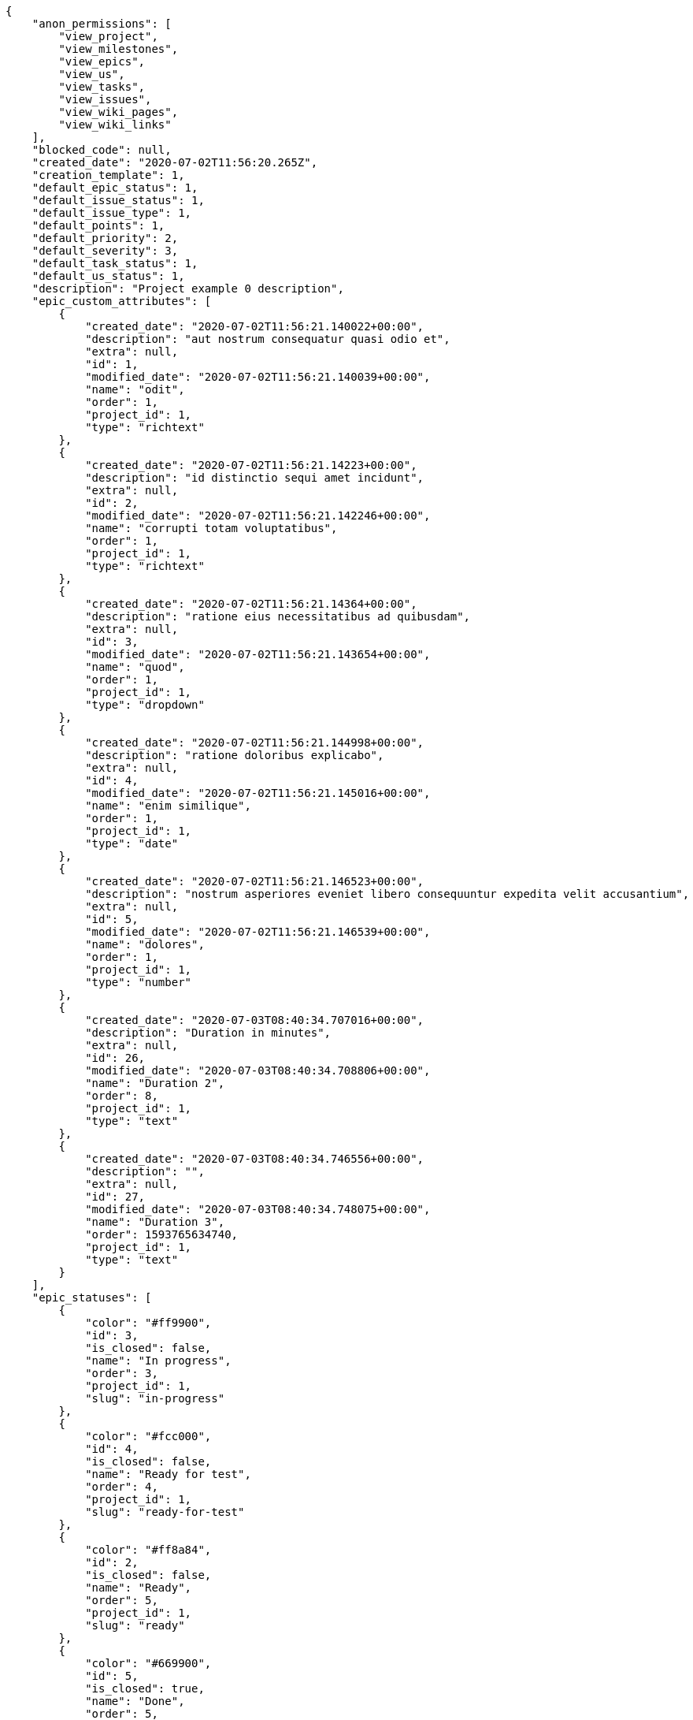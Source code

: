 [source,json]
----
{
    "anon_permissions": [
        "view_project",
        "view_milestones",
        "view_epics",
        "view_us",
        "view_tasks",
        "view_issues",
        "view_wiki_pages",
        "view_wiki_links"
    ],
    "blocked_code": null,
    "created_date": "2020-07-02T11:56:20.265Z",
    "creation_template": 1,
    "default_epic_status": 1,
    "default_issue_status": 1,
    "default_issue_type": 1,
    "default_points": 1,
    "default_priority": 2,
    "default_severity": 3,
    "default_task_status": 1,
    "default_us_status": 1,
    "description": "Project example 0 description",
    "epic_custom_attributes": [
        {
            "created_date": "2020-07-02T11:56:21.140022+00:00",
            "description": "aut nostrum consequatur quasi odio et",
            "extra": null,
            "id": 1,
            "modified_date": "2020-07-02T11:56:21.140039+00:00",
            "name": "odit",
            "order": 1,
            "project_id": 1,
            "type": "richtext"
        },
        {
            "created_date": "2020-07-02T11:56:21.14223+00:00",
            "description": "id distinctio sequi amet incidunt",
            "extra": null,
            "id": 2,
            "modified_date": "2020-07-02T11:56:21.142246+00:00",
            "name": "corrupti totam voluptatibus",
            "order": 1,
            "project_id": 1,
            "type": "richtext"
        },
        {
            "created_date": "2020-07-02T11:56:21.14364+00:00",
            "description": "ratione eius necessitatibus ad quibusdam",
            "extra": null,
            "id": 3,
            "modified_date": "2020-07-02T11:56:21.143654+00:00",
            "name": "quod",
            "order": 1,
            "project_id": 1,
            "type": "dropdown"
        },
        {
            "created_date": "2020-07-02T11:56:21.144998+00:00",
            "description": "ratione doloribus explicabo",
            "extra": null,
            "id": 4,
            "modified_date": "2020-07-02T11:56:21.145016+00:00",
            "name": "enim similique",
            "order": 1,
            "project_id": 1,
            "type": "date"
        },
        {
            "created_date": "2020-07-02T11:56:21.146523+00:00",
            "description": "nostrum asperiores eveniet libero consequuntur expedita velit accusantium",
            "extra": null,
            "id": 5,
            "modified_date": "2020-07-02T11:56:21.146539+00:00",
            "name": "dolores",
            "order": 1,
            "project_id": 1,
            "type": "number"
        },
        {
            "created_date": "2020-07-03T08:40:34.707016+00:00",
            "description": "Duration in minutes",
            "extra": null,
            "id": 26,
            "modified_date": "2020-07-03T08:40:34.708806+00:00",
            "name": "Duration 2",
            "order": 8,
            "project_id": 1,
            "type": "text"
        },
        {
            "created_date": "2020-07-03T08:40:34.746556+00:00",
            "description": "",
            "extra": null,
            "id": 27,
            "modified_date": "2020-07-03T08:40:34.748075+00:00",
            "name": "Duration 3",
            "order": 1593765634740,
            "project_id": 1,
            "type": "text"
        }
    ],
    "epic_statuses": [
        {
            "color": "#ff9900",
            "id": 3,
            "is_closed": false,
            "name": "In progress",
            "order": 3,
            "project_id": 1,
            "slug": "in-progress"
        },
        {
            "color": "#fcc000",
            "id": 4,
            "is_closed": false,
            "name": "Ready for test",
            "order": 4,
            "project_id": 1,
            "slug": "ready-for-test"
        },
        {
            "color": "#ff8a84",
            "id": 2,
            "is_closed": false,
            "name": "Ready",
            "order": 5,
            "project_id": 1,
            "slug": "ready"
        },
        {
            "color": "#669900",
            "id": 5,
            "is_closed": true,
            "name": "Done",
            "order": 5,
            "project_id": 1,
            "slug": "done"
        },
        {
            "color": "#AAAAAA",
            "id": 36,
            "is_closed": true,
            "name": "New status",
            "order": 8,
            "project_id": 1,
            "slug": "new-status"
        },
        {
            "color": "#999999",
            "id": 1,
            "is_closed": false,
            "name": "Patch status name",
            "order": 10,
            "project_id": 1,
            "slug": "patch-status-name"
        },
        {
            "color": "#999999",
            "id": 37,
            "is_closed": false,
            "name": "New status name",
            "order": 10,
            "project_id": 1,
            "slug": "new-status-name"
        }
    ],
    "epics_csv_uuid": null,
    "i_am_admin": true,
    "i_am_member": true,
    "i_am_owner": true,
    "id": 1,
    "is_backlog_activated": true,
    "is_contact_activated": true,
    "is_epics_activated": true,
    "is_fan": true,
    "is_featured": true,
    "is_issues_activated": true,
    "is_kanban_activated": true,
    "is_looking_for_people": true,
    "is_out_of_owner_limits": false,
    "is_private": false,
    "is_private_extra_info": {
        "can_be_updated": true,
        "reason": null
    },
    "is_watcher": false,
    "is_wiki_activated": true,
    "issue_custom_attributes": [
        {
            "created_date": "2020-07-02T11:56:21.164615+00:00",
            "description": "officiis repudiandae dignissimos similique consequatur mollitia at enim ad molestias praesentium",
            "extra": null,
            "id": 1,
            "modified_date": "2020-07-02T11:56:21.164631+00:00",
            "name": "fugiat optio consequuntur",
            "order": 1,
            "project_id": 1,
            "type": "dropdown"
        },
        {
            "created_date": "2020-07-02T11:56:21.166561+00:00",
            "description": "minus quibusdam neque eveniet repellendus ex dolorum optio ullam vitae",
            "extra": null,
            "id": 2,
            "modified_date": "2020-07-02T11:56:21.166575+00:00",
            "name": "doloremque id",
            "order": 1,
            "project_id": 1,
            "type": "checkbox"
        },
        {
            "created_date": "2020-07-02T11:56:21.168149+00:00",
            "description": "facere corrupti ipsa odit mollitia saepe officiis",
            "extra": null,
            "id": 3,
            "modified_date": "2020-07-02T11:56:21.168171+00:00",
            "name": "doloribus ducimus nulla",
            "order": 1,
            "project_id": 1,
            "type": "dropdown"
        },
        {
            "created_date": "2020-07-02T11:56:21.169672+00:00",
            "description": "fugiat porro officia deleniti quidem ipsam",
            "extra": null,
            "id": 4,
            "modified_date": "2020-07-02T11:56:21.169687+00:00",
            "name": "velit",
            "order": 1,
            "project_id": 1,
            "type": "text"
        },
        {
            "created_date": "2020-07-02T11:56:21.171158+00:00",
            "description": "voluptate rem perspiciatis ipsum",
            "extra": null,
            "id": 5,
            "modified_date": "2020-07-02T11:56:21.171172+00:00",
            "name": "adipisci exercitationem",
            "order": 1,
            "project_id": 1,
            "type": "checkbox"
        }
    ],
    "issue_duedates": [
        {
            "by_default": true,
            "color": "#9dce0a",
            "days_to_due": null,
            "id": 1,
            "name": "Default",
            "order": 1,
            "project_id": 1
        },
        {
            "by_default": false,
            "color": "#ff9900",
            "days_to_due": 14,
            "id": 2,
            "name": "Due soon",
            "order": 2,
            "project_id": 1
        },
        {
            "by_default": false,
            "color": "#ff8a84",
            "days_to_due": 0,
            "id": 3,
            "name": "Past due",
            "order": 3,
            "project_id": 1
        }
    ],
    "issue_statuses": [
        {
            "color": "#88A65E",
            "id": 3,
            "is_closed": true,
            "name": "Ready for test",
            "order": 3,
            "project_id": 1,
            "slug": "ready-for-test"
        },
        {
            "color": "#BFB35A",
            "id": 4,
            "is_closed": true,
            "name": "Closed",
            "order": 4,
            "project_id": 1,
            "slug": "closed"
        },
        {
            "color": "#5E8C6A",
            "id": 2,
            "is_closed": false,
            "name": "In progress",
            "order": 5,
            "project_id": 1,
            "slug": "in-progress"
        },
        {
            "color": "#89BAB4",
            "id": 5,
            "is_closed": false,
            "name": "Needs Info",
            "order": 5,
            "project_id": 1,
            "slug": "needs-info"
        },
        {
            "color": "#CC0000",
            "id": 6,
            "is_closed": true,
            "name": "Rejected",
            "order": 6,
            "project_id": 1,
            "slug": "rejected"
        },
        {
            "color": "#666666",
            "id": 7,
            "is_closed": false,
            "name": "Postponed",
            "order": 7,
            "project_id": 1,
            "slug": "postponed"
        },
        {
            "color": "#AAAAAA",
            "id": 50,
            "is_closed": true,
            "name": "New status",
            "order": 8,
            "project_id": 1,
            "slug": "new-status"
        },
        {
            "color": "#999999",
            "id": 51,
            "is_closed": false,
            "name": "New status name",
            "order": 10,
            "project_id": 1,
            "slug": "new-status-name"
        },
        {
            "color": "#8C2318",
            "id": 1,
            "is_closed": false,
            "name": "Patch status name",
            "order": 10,
            "project_id": 1,
            "slug": "patch-status-name"
        }
    ],
    "issue_types": [
        {
            "color": "#89BAB4",
            "id": 1,
            "name": "Bug",
            "order": 1,
            "project_id": 1
        },
        {
            "color": "#ba89a8",
            "id": 2,
            "name": "Question",
            "order": 2,
            "project_id": 1
        },
        {
            "color": "#89a8ba",
            "id": 3,
            "name": "Enhancement",
            "order": 3,
            "project_id": 1
        }
    ],
    "issues_csv_uuid": null,
    "logo_big_url": "http://localhost:8000/media/project/4/f/3/3/56ab780682ed9426ac722feaf310aa1409927c2ac39702c8323196509be8/test.png.300x300_q85_crop.png",
    "logo_small_url": "http://localhost:8000/media/project/4/f/3/3/56ab780682ed9426ac722feaf310aa1409927c2ac39702c8323196509be8/test.png.80x80_q85_crop.png",
    "looking_for_people_note": "Ratione odio neque rerum eum recusandae facilis?",
    "max_memberships": null,
    "members": [
        {
            "color": "",
            "full_name": "Administrator",
            "full_name_display": "Administrator",
            "gravatar_id": "64e1b8d34f425d19e1ee2ea7236d3028",
            "id": 5,
            "is_active": true,
            "photo": null,
            "role": 4,
            "role_name": "Back",
            "username": "admin"
        },
        {
            "color": "#40826D",
            "full_name": "Bego\u00f1a Flores",
            "full_name_display": "Bego\u00f1a Flores",
            "gravatar_id": "aed1e43be0f69f07ce6f34a907bc6328",
            "id": 7,
            "is_active": true,
            "photo": null,
            "role": 1,
            "role_name": "Patch name",
            "username": "user1"
        },
        {
            "color": "#B6DA55",
            "full_name": "Catalina Fernandez",
            "full_name_display": "Catalina Fernandez",
            "gravatar_id": "9971a763f5dfc5cbd1ce1d2865b4fcfa",
            "id": 9,
            "is_active": true,
            "photo": null,
            "role": 4,
            "role_name": "Back",
            "username": "user3"
        },
        {
            "color": "#2099DB",
            "full_name": "Enrique Crespo",
            "full_name_display": "Enrique Crespo",
            "gravatar_id": "f31e0063c7cd6da19b6467bc48d2b14b",
            "id": 10,
            "is_active": true,
            "photo": null,
            "role": 5,
            "role_name": "Product Owner",
            "username": "user4"
        },
        {
            "color": "#71A6D2",
            "full_name": "Francisco Gil",
            "full_name_display": "Francisco Gil",
            "gravatar_id": "5c921c7bd676b7b4992501005d243c42",
            "id": 8,
            "is_active": true,
            "photo": null,
            "role": 3,
            "role_name": "Front",
            "username": "user2"
        },
        {
            "color": "#002e33",
            "full_name": "Miguel Molina",
            "full_name_display": "Miguel Molina",
            "gravatar_id": "dce0e8ed702cd85d5132e523121e619b",
            "id": 14,
            "is_active": true,
            "photo": null,
            "role": 5,
            "role_name": "Product Owner",
            "username": "user8"
        },
        {
            "color": "#B6DA55",
            "full_name": "Mohamed Ortega",
            "full_name_display": "Mohamed Ortega",
            "gravatar_id": "6d7e702bd6c6fc568fca7577f9ca8c55",
            "id": 13,
            "is_active": true,
            "photo": null,
            "role": 5,
            "role_name": "Product Owner",
            "username": "user7"
        },
        {
            "color": "#c9f5fe",
            "full_name": "test",
            "full_name_display": "test",
            "gravatar_id": "1ec29e4d0732b571e9a975e258a7e9b5",
            "id": 16,
            "is_active": true,
            "photo": null,
            "role": 3,
            "role_name": "Front",
            "username": "test-username"
        },
        {
            "color": "#71A6D2",
            "full_name": "Vanesa Garcia",
            "full_name_display": "Vanesa Garcia",
            "gravatar_id": "74cb769a5e64d445b8550789e1553502",
            "id": 12,
            "is_active": true,
            "photo": null,
            "role": 6,
            "role_name": "Stakeholder",
            "username": "user6"
        },
        {
            "color": "#40826D",
            "full_name": "Vanesa Torres",
            "full_name_display": "Vanesa Torres",
            "gravatar_id": "b579f05d7d36f4588b11887093e4ce44",
            "id": 6,
            "is_active": true,
            "photo": null,
            "role": 2,
            "role_name": "Design",
            "username": "user2114747470430251528"
        },
        {
            "color": "#FFFF00",
            "full_name": "Virginia Castro",
            "full_name_display": "Virginia Castro",
            "gravatar_id": "69b60d39a450e863609ae3546b12b360",
            "id": 15,
            "is_active": true,
            "photo": null,
            "role": 6,
            "role_name": "Stakeholder",
            "username": "user9"
        }
    ],
    "milestones": [
        {
            "closed": false,
            "id": 1,
            "name": "Sprint 2020-5-8",
            "slug": "sprint-2020-5-8"
        },
        {
            "closed": false,
            "id": 2,
            "name": "Sprint 2020-5-23",
            "slug": "sprint-2020-5-23"
        }
    ],
    "modified_date": "2020-07-03T08:40:54.282Z",
    "my_homepage": false,
    "my_permissions": [
        "add_issue",
        "delete_us",
        "delete_project",
        "modify_wiki_link",
        "delete_epic",
        "view_issues",
        "add_wiki_page",
        "comment_issue",
        "modify_epic",
        "delete_issue",
        "delete_wiki_link",
        "delete_task",
        "admin_roles",
        "view_wiki_pages",
        "modify_wiki_page",
        "delete_wiki_page",
        "delete_milestone",
        "comment_task",
        "comment_wiki_page",
        "view_project",
        "add_task",
        "view_wiki_links",
        "view_tasks",
        "add_us",
        "add_milestone",
        "modify_us",
        "modify_milestone",
        "comment_epic",
        "modify_issue",
        "admin_project_values",
        "view_milestones",
        "remove_member",
        "add_member",
        "view_epics",
        "view_us",
        "comment_us",
        "modify_task",
        "add_epic",
        "modify_project",
        "add_wiki_link"
    ],
    "name": "Project Example 0",
    "notify_level": 3,
    "owner": {
        "big_photo": null,
        "full_name_display": "Vanesa Torres",
        "gravatar_id": "b579f05d7d36f4588b11887093e4ce44",
        "id": 6,
        "is_active": true,
        "photo": null,
        "username": "user2114747470430251528"
    },
    "points": [
        {
            "id": 1,
            "name": "?",
            "order": 1,
            "project_id": 1,
            "value": null
        },
        {
            "id": 2,
            "name": "0",
            "order": 2,
            "project_id": 1,
            "value": 0
        },
        {
            "id": 3,
            "name": "1/2",
            "order": 3,
            "project_id": 1,
            "value": 0.5
        },
        {
            "id": 4,
            "name": "1",
            "order": 4,
            "project_id": 1,
            "value": 1
        },
        {
            "id": 5,
            "name": "2",
            "order": 5,
            "project_id": 1,
            "value": 2
        },
        {
            "id": 6,
            "name": "3",
            "order": 6,
            "project_id": 1,
            "value": 3
        },
        {
            "id": 7,
            "name": "5",
            "order": 7,
            "project_id": 1,
            "value": 5
        },
        {
            "id": 8,
            "name": "8",
            "order": 8,
            "project_id": 1,
            "value": 8
        },
        {
            "id": 9,
            "name": "10",
            "order": 9,
            "project_id": 1,
            "value": 10
        },
        {
            "id": 10,
            "name": "13",
            "order": 10,
            "project_id": 1,
            "value": 13
        },
        {
            "id": 11,
            "name": "20",
            "order": 11,
            "project_id": 1,
            "value": 20
        },
        {
            "id": 12,
            "name": "40",
            "order": 12,
            "project_id": 1,
            "value": 40
        }
    ],
    "priorities": [
        {
            "color": "#CC0000",
            "id": 3,
            "name": "High",
            "order": 5,
            "project_id": 1
        },
        {
            "color": "#669933",
            "id": 2,
            "name": "Normal",
            "order": 5,
            "project_id": 1
        },
        {
            "color": "#AAAAAA",
            "id": 25,
            "name": "New priority",
            "order": 8,
            "project_id": 1
        },
        {
            "color": "#999999",
            "id": 26,
            "name": "New priority name",
            "order": 10,
            "project_id": 1
        },
        {
            "color": "#666666",
            "id": 1,
            "name": "Patch name",
            "order": 10,
            "project_id": 1
        }
    ],
    "public_permissions": [
        "view_project",
        "view_milestones",
        "view_epics",
        "view_us",
        "view_tasks",
        "view_issues",
        "view_wiki_pages",
        "view_wiki_links"
    ],
    "roles": [
        {
            "computable": true,
            "id": 1,
            "name": "Patch name",
            "order": 10,
            "permissions": [
                "add_issue",
                "modify_issue",
                "delete_issue",
                "view_issues",
                "add_milestone",
                "modify_milestone",
                "delete_milestone",
                "view_milestones",
                "view_project",
                "add_task",
                "modify_task",
                "delete_task",
                "view_tasks",
                "add_us",
                "modify_us",
                "delete_us",
                "view_us",
                "add_wiki_page",
                "modify_wiki_page",
                "delete_wiki_page",
                "view_wiki_pages",
                "add_wiki_link",
                "delete_wiki_link",
                "view_wiki_links",
                "view_epics",
                "add_epic",
                "modify_epic",
                "delete_epic",
                "comment_epic",
                "comment_us",
                "comment_task",
                "comment_issue",
                "comment_wiki_page"
            ],
            "project_id": 1,
            "slug": "ux"
        },
        {
            "computable": true,
            "id": 44,
            "name": "New role name",
            "order": 10,
            "permissions": [],
            "project_id": 1,
            "slug": "new-role-name"
        },
        {
            "computable": true,
            "id": 43,
            "name": "New role",
            "order": 10,
            "permissions": [
                "view_us",
                "view_project"
            ],
            "project_id": 1,
            "slug": "new-role"
        },
        {
            "computable": true,
            "id": 2,
            "name": "Design",
            "order": 20,
            "permissions": [
                "add_issue",
                "modify_issue",
                "delete_issue",
                "view_issues",
                "add_milestone",
                "modify_milestone",
                "delete_milestone",
                "view_milestones",
                "view_project",
                "add_task",
                "modify_task",
                "delete_task",
                "view_tasks",
                "add_us",
                "modify_us",
                "delete_us",
                "view_us",
                "add_wiki_page",
                "modify_wiki_page",
                "delete_wiki_page",
                "view_wiki_pages",
                "add_wiki_link",
                "delete_wiki_link",
                "view_wiki_links",
                "view_epics",
                "add_epic",
                "modify_epic",
                "delete_epic",
                "comment_epic",
                "comment_us",
                "comment_task",
                "comment_issue",
                "comment_wiki_page"
            ],
            "project_id": 1,
            "slug": "design"
        },
        {
            "computable": true,
            "id": 3,
            "name": "Front",
            "order": 30,
            "permissions": [
                "add_issue",
                "modify_issue",
                "delete_issue",
                "view_issues",
                "add_milestone",
                "modify_milestone",
                "delete_milestone",
                "view_milestones",
                "view_project",
                "add_task",
                "modify_task",
                "delete_task",
                "view_tasks",
                "add_us",
                "modify_us",
                "delete_us",
                "view_us",
                "add_wiki_page",
                "modify_wiki_page",
                "delete_wiki_page",
                "view_wiki_pages",
                "add_wiki_link",
                "delete_wiki_link",
                "view_wiki_links",
                "view_epics",
                "add_epic",
                "modify_epic",
                "delete_epic",
                "comment_epic",
                "comment_us",
                "comment_task",
                "comment_issue",
                "comment_wiki_page"
            ],
            "project_id": 1,
            "slug": "front"
        },
        {
            "computable": true,
            "id": 4,
            "name": "Back",
            "order": 40,
            "permissions": [
                "add_issue",
                "modify_issue",
                "delete_issue",
                "view_issues",
                "add_milestone",
                "modify_milestone",
                "delete_milestone",
                "view_milestones",
                "view_project",
                "add_task",
                "modify_task",
                "delete_task",
                "view_tasks",
                "add_us",
                "modify_us",
                "delete_us",
                "view_us",
                "add_wiki_page",
                "modify_wiki_page",
                "delete_wiki_page",
                "view_wiki_pages",
                "add_wiki_link",
                "delete_wiki_link",
                "view_wiki_links",
                "view_epics",
                "add_epic",
                "modify_epic",
                "delete_epic",
                "comment_epic",
                "comment_us",
                "comment_task",
                "comment_issue",
                "comment_wiki_page"
            ],
            "project_id": 1,
            "slug": "back"
        },
        {
            "computable": false,
            "id": 5,
            "name": "Product Owner",
            "order": 50,
            "permissions": [
                "add_issue",
                "modify_issue",
                "delete_issue",
                "view_issues",
                "add_milestone",
                "modify_milestone",
                "delete_milestone",
                "view_milestones",
                "view_project",
                "add_task",
                "modify_task",
                "delete_task",
                "view_tasks",
                "add_us",
                "modify_us",
                "delete_us",
                "view_us",
                "add_wiki_page",
                "modify_wiki_page",
                "delete_wiki_page",
                "view_wiki_pages",
                "add_wiki_link",
                "delete_wiki_link",
                "view_wiki_links",
                "view_epics",
                "add_epic",
                "modify_epic",
                "delete_epic",
                "comment_epic",
                "comment_us",
                "comment_task",
                "comment_issue",
                "comment_wiki_page"
            ],
            "project_id": 1,
            "slug": "product-owner"
        },
        {
            "computable": false,
            "id": 6,
            "name": "Stakeholder",
            "order": 60,
            "permissions": [
                "add_issue",
                "modify_issue",
                "delete_issue",
                "view_issues",
                "view_milestones",
                "view_project",
                "view_tasks",
                "view_us",
                "modify_wiki_page",
                "view_wiki_pages",
                "add_wiki_link",
                "delete_wiki_link",
                "view_wiki_links",
                "view_epics",
                "comment_epic",
                "comment_us",
                "comment_task",
                "comment_issue",
                "comment_wiki_page"
            ],
            "project_id": 1,
            "slug": "stakeholder"
        }
    ],
    "severities": [
        {
            "color": "#0000FF",
            "id": 3,
            "name": "Normal",
            "order": 3,
            "project_id": 1
        },
        {
            "color": "#FFA500",
            "id": 4,
            "name": "Important",
            "order": 4,
            "project_id": 1
        },
        {
            "color": "#669933",
            "id": 2,
            "name": "Minor",
            "order": 5,
            "project_id": 1
        },
        {
            "color": "#CC0000",
            "id": 5,
            "name": "Critical",
            "order": 5,
            "project_id": 1
        },
        {
            "color": "#AAAAAA",
            "id": 41,
            "name": "New severity",
            "order": 8,
            "project_id": 1
        },
        {
            "color": "#666666",
            "id": 1,
            "name": "Patch name",
            "order": 10,
            "project_id": 1
        },
        {
            "color": "#999999",
            "id": 42,
            "name": "New severity name",
            "order": 10,
            "project_id": 1
        }
    ],
    "slug": "project-0",
    "tags": [
        "nisi",
        "asperiores",
        "soluta",
        "nihil",
        "unde",
        "similique",
        "deserunt",
        "consequatur",
        "ipsa"
    ],
    "tags_colors": {
        "ab": "#da2361",
        "accusamus": "#801cf7",
        "accusantium": null,
        "ad": null,
        "alias": "#cdb6fd",
        "aliquam": null,
        "aliquid": "#f01df5",
        "amet": "#db04fb",
        "animi": null,
        "aperiam": null,
        "architecto": null,
        "asperiores": null,
        "assumenda": null,
        "at": null,
        "atque": "#713547",
        "autem": null,
        "blanditiis": "#65026b",
        "commodi": "#3b70df",
        "consectetur": "#97176f",
        "consequatur": "#3ad7db",
        "consequuntur": "#ce24ec",
        "corporis": "#ed9c91",
        "corrupti": "#432493",
        "culpa": null,
        "cum": null,
        "cumque": null,
        "cupiditate": "#144bba",
        "customer": null,
        "delectus": null,
        "deleniti": "#6188db",
        "deserunt": "#e7b695",
        "dicta": "#939b44",
        "dignissimos": "#79b3c9",
        "distinctio": "#1f8960",
        "dolor": "#641bd9",
        "dolore": null,
        "dolorem": "#604860",
        "doloremque": null,
        "dolores": null,
        "doloribus": null,
        "dolorum": "#db7ec2",
        "ea": null,
        "eaque": null,
        "eius": "#860b86",
        "eligendi": "#5d8273",
        "enim": null,
        "error": null,
        "esse": "#d77661",
        "et": null,
        "eum": null,
        "eveniet": "#5d26b5",
        "ex": null,
        "excepturi": null,
        "exercitationem": null,
        "expedita": "#740c41",
        "explicabo": null,
        "facere": "#113f4a",
        "facilis": "#0f6b6b",
        "fuga": null,
        "fugiat": "#1c563a",
        "fugit": "#9345df",
        "harum": null,
        "hic": "#f75f0b",
        "id": null,
        "illo": null,
        "illum": null,
        "impedit": null,
        "in": "#af10ef",
        "incidunt": "#3099ec",
        "inventore": null,
        "ipsam": null,
        "ipsum": "#da3ba4",
        "iste": "#491b3a",
        "itaque": null,
        "iure": null,
        "iusto": "#3a10e8",
        "laborum": "#67eac4",
        "laudantium": "#9e3f1f",
        "libero": null,
        "magni": null,
        "maiores": null,
        "maxime": "#1acc29",
        "minima": "#f0048e",
        "minus": "#59b653",
        "modi": "#494e30",
        "mollitia": "#002e7f",
        "nam": "#ce4004",
        "natus": null,
        "necessitatibus": "#84e3b6",
        "nemo": "#e81498",
        "neque": "#150607",
        "nesciunt": "#4c8404",
        "nihil": "#98a352",
        "nisi": "#ef7fdc",
        "non": "#37031f",
        "nulla": null,
        "numquam": null,
        "obcaecati": null,
        "odio": null,
        "odit": null,
        "officia": "#c4f027",
        "officiis": null,
        "omnis": null,
        "optio": null,
        "pariatur": "#7b0e4e",
        "perferendis": "#999645",
        "perspiciatis": "#afb825",
        "placeat": null,
        "porro": null,
        "possimus": null,
        "praesentium": "#0cd131",
        "provident": null,
        "quae": "#d91a8b",
        "quaerat": "#0b4425",
        "quam": null,
        "quas": "#6e3390",
        "quasi": null,
        "qui": "#61f611",
        "quia": "#f53074",
        "quibusdam": "#c49ac2",
        "quis": null,
        "quisquam": "#ebca0b",
        "quo": null,
        "quod": "#0e5b24",
        "quos": null,
        "ratione": "#570ce3",
        "reiciendis": "#560ff6",
        "rem": "#688119",
        "repellat": "#807389",
        "repellendus": null,
        "reprehenderit": null,
        "repudiandae": "#3a2b71",
        "rerum": null,
        "saepe": null,
        "sed": "#c15b7b",
        "sequi": null,
        "service catalog": null,
        "sint": "#3b2404",
        "sit": "#abdcde",
        "soluta": "#1398ab",
        "sunt": null,
        "suscipit": "#38abf3",
        "tempora": null,
        "tempore": "#ae2670",
        "temporibus": null,
        "totam": "#560a5d",
        "ullam": "#98ad13",
        "unde": "#da2470",
        "vel": "#91e065",
        "velit": null,
        "veniam": null,
        "vero": null,
        "vitae": "#d9fe5e",
        "voluptate": null,
        "voluptates": null,
        "voluptatum": "#02d22f"
    },
    "task_custom_attributes": [
        {
            "created_date": "2020-07-02T11:56:21.15656+00:00",
            "description": "a sequi saepe quibusdam culpa optio accusantium minima obcaecati",
            "extra": null,
            "id": 1,
            "modified_date": "2020-07-02T11:56:21.156576+00:00",
            "name": "esse omnis soluta",
            "order": 1,
            "project_id": 1,
            "type": "dropdown"
        },
        {
            "created_date": "2020-07-02T11:56:21.158394+00:00",
            "description": "laudantium totam dolorem minima nemo quaerat voluptate aliquam autem quasi distinctio inventore",
            "extra": null,
            "id": 2,
            "modified_date": "2020-07-02T11:56:21.158409+00:00",
            "name": "libero",
            "order": 1,
            "project_id": 1,
            "type": "richtext"
        },
        {
            "created_date": "2020-07-02T11:56:21.159928+00:00",
            "description": "aliquid laboriosam soluta libero quo fugit molestiae impedit officia at",
            "extra": null,
            "id": 3,
            "modified_date": "2020-07-02T11:56:21.159942+00:00",
            "name": "soluta",
            "order": 1,
            "project_id": 1,
            "type": "date"
        },
        {
            "created_date": "2020-07-02T11:56:21.161459+00:00",
            "description": "totam autem aut fuga odit",
            "extra": null,
            "id": 4,
            "modified_date": "2020-07-02T11:56:21.161473+00:00",
            "name": "unde",
            "order": 1,
            "project_id": 1,
            "type": "text"
        },
        {
            "created_date": "2020-07-02T11:56:21.163021+00:00",
            "description": "debitis dolorum soluta mollitia aliquid sapiente nesciunt molestias cum deserunt corporis officiis",
            "extra": null,
            "id": 5,
            "modified_date": "2020-07-02T11:56:21.16304+00:00",
            "name": "obcaecati quasi impedit",
            "order": 1,
            "project_id": 1,
            "type": "richtext"
        }
    ],
    "task_duedates": [
        {
            "by_default": true,
            "color": "#9dce0a",
            "days_to_due": null,
            "id": 1,
            "name": "Default",
            "order": 1,
            "project_id": 1
        },
        {
            "by_default": false,
            "color": "#ff9900",
            "days_to_due": 14,
            "id": 2,
            "name": "Due soon",
            "order": 2,
            "project_id": 1
        },
        {
            "by_default": false,
            "color": "#ff8a84",
            "days_to_due": 0,
            "id": 3,
            "name": "Past due",
            "order": 3,
            "project_id": 1
        }
    ],
    "task_statuses": [
        {
            "color": "#ffcc00",
            "id": 3,
            "is_closed": true,
            "name": "Ready for test",
            "order": 3,
            "project_id": 1,
            "slug": "ready-for-test"
        },
        {
            "color": "#669900",
            "id": 4,
            "is_closed": true,
            "name": "Closed",
            "order": 4,
            "project_id": 1,
            "slug": "closed"
        },
        {
            "color": "#ff9900",
            "id": 2,
            "is_closed": false,
            "name": "In progress",
            "order": 5,
            "project_id": 1,
            "slug": "in-progress"
        },
        {
            "color": "#999999",
            "id": 5,
            "is_closed": false,
            "name": "Needs Info",
            "order": 5,
            "project_id": 1,
            "slug": "needs-info"
        },
        {
            "color": "#AAAAAA",
            "id": 41,
            "is_closed": true,
            "name": "New status",
            "order": 8,
            "project_id": 1,
            "slug": "new-status"
        },
        {
            "color": "#999999",
            "id": 1,
            "is_closed": false,
            "name": "Patch status name",
            "order": 10,
            "project_id": 1,
            "slug": "patch-status-name"
        },
        {
            "color": "#999999",
            "id": 42,
            "is_closed": false,
            "name": "New status name",
            "order": 10,
            "project_id": 1,
            "slug": "new-status-name"
        }
    ],
    "tasks_csv_uuid": null,
    "total_activity": 187,
    "total_activity_last_month": 187,
    "total_activity_last_week": 187,
    "total_activity_last_year": 187,
    "total_closed_milestones": 0,
    "total_fans": 10,
    "total_fans_last_month": 10,
    "total_fans_last_week": 10,
    "total_fans_last_year": 10,
    "total_memberships": 16,
    "total_milestones": 6,
    "total_story_points": 313.0,
    "total_watchers": 15,
    "totals_updated_datetime": "2020-07-03T08:40:53.518Z",
    "transfer_token": "6:1jrHFD:8NuXY5qtgY406k-oQrs_o9KMu-s",
    "us_duedates": [
        {
            "by_default": true,
            "color": "#9dce0a",
            "days_to_due": null,
            "id": 1,
            "name": "Default",
            "order": 1,
            "project_id": 1
        },
        {
            "by_default": false,
            "color": "#ff9900",
            "days_to_due": 14,
            "id": 2,
            "name": "Due soon",
            "order": 2,
            "project_id": 1
        },
        {
            "by_default": false,
            "color": "#ff8a84",
            "days_to_due": 0,
            "id": 3,
            "name": "Past due",
            "order": 3,
            "project_id": 1
        }
    ],
    "us_statuses": [
        {
            "color": "#999999",
            "id": 1,
            "is_archived": false,
            "is_closed": false,
            "name": "New",
            "order": 1,
            "project_id": 1,
            "slug": "new",
            "wip_limit": null
        },
        {
            "color": "#ff8a84",
            "id": 2,
            "is_archived": false,
            "is_closed": false,
            "name": "Ready",
            "order": 2,
            "project_id": 1,
            "slug": "ready",
            "wip_limit": null
        },
        {
            "color": "#ff9900",
            "id": 3,
            "is_archived": false,
            "is_closed": false,
            "name": "In progress",
            "order": 3,
            "project_id": 1,
            "slug": "in-progress",
            "wip_limit": null
        },
        {
            "color": "#fcc000",
            "id": 4,
            "is_archived": false,
            "is_closed": false,
            "name": "Ready for test",
            "order": 4,
            "project_id": 1,
            "slug": "ready-for-test",
            "wip_limit": null
        },
        {
            "color": "#669900",
            "id": 5,
            "is_archived": false,
            "is_closed": true,
            "name": "Done",
            "order": 5,
            "project_id": 1,
            "slug": "done",
            "wip_limit": null
        },
        {
            "color": "#5c3566",
            "id": 6,
            "is_archived": true,
            "is_closed": true,
            "name": "Archived",
            "order": 6,
            "project_id": 1,
            "slug": "archived",
            "wip_limit": null
        }
    ],
    "userstories_csv_uuid": null,
    "userstory_custom_attributes": [
        {
            "created_date": "2020-07-02T11:56:21.153216+00:00",
            "description": "vitae error dignissimos ipsa minus nostrum",
            "extra": null,
            "id": 4,
            "modified_date": "2020-07-02T11:56:21.153229+00:00",
            "name": "obcaecati quaerat",
            "order": 1,
            "project_id": 1,
            "type": "richtext"
        },
        {
            "created_date": "2020-07-02T11:56:21.154934+00:00",
            "description": "necessitatibus velit aliquam exercitationem debitis laboriosam",
            "extra": null,
            "id": 5,
            "modified_date": "2020-07-02T11:56:21.154948+00:00",
            "name": "facilis temporibus",
            "order": 1,
            "project_id": 1,
            "type": "date"
        },
        {
            "created_date": "2020-07-02T11:56:21.151681+00:00",
            "description": "ex a nihil porro placeat",
            "extra": null,
            "id": 3,
            "modified_date": "2020-07-02T11:56:21.151698+00:00",
            "name": "eveniet",
            "order": 1,
            "project_id": 1,
            "type": "checkbox"
        },
        {
            "created_date": "2020-07-02T11:56:21.150223+00:00",
            "description": "inventore ab iusto optio tempora hic",
            "extra": null,
            "id": 2,
            "modified_date": "2020-07-02T11:56:21.150238+00:00",
            "name": "maiores harum ipsa",
            "order": 5,
            "project_id": 1,
            "type": "url"
        },
        {
            "created_date": "2020-07-03T08:40:39.219974+00:00",
            "description": "Duration in minutes",
            "extra": null,
            "id": 26,
            "modified_date": "2020-07-03T08:40:39.22255+00:00",
            "name": "Duration 2",
            "order": 8,
            "project_id": 1,
            "type": "text"
        },
        {
            "created_date": "2020-07-02T11:56:21.148166+00:00",
            "description": "vel omnis culpa quisquam nulla",
            "extra": null,
            "id": 1,
            "modified_date": "2020-07-03T08:40:39.162601+00:00",
            "name": "Duration 1",
            "order": 10,
            "project_id": 1,
            "type": "richtext"
        },
        {
            "created_date": "2020-07-03T08:40:39.283413+00:00",
            "description": "",
            "extra": null,
            "id": 27,
            "modified_date": "2020-07-03T08:40:39.285351+00:00",
            "name": "Duration 3",
            "order": 1593765639275,
            "project_id": 1,
            "type": "text"
        }
    ],
    "videoconferences": null,
    "videoconferences_extra_data": null
}
----
